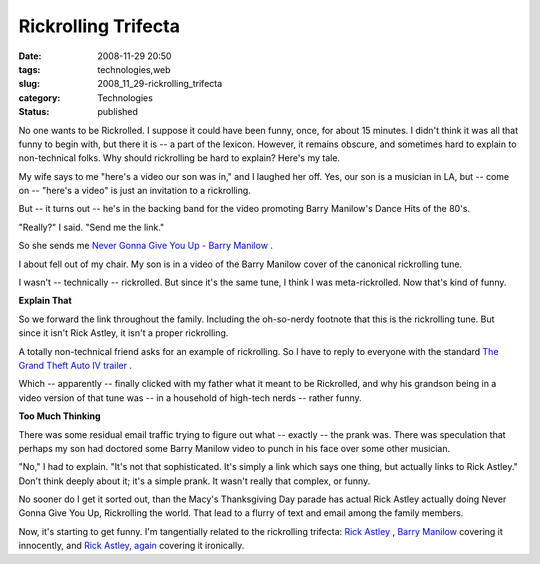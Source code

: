 Rickrolling Trifecta
====================

:date: 2008-11-29 20:50
:tags: technologies,web
:slug: 2008_11_29-rickrolling_trifecta
:category: Technologies
:status: published







No one wants to be Rickrolled.  I suppose it could have been funny, once, for about 15 minutes.  I didn't think it was all that funny to begin with, but there it is -- a part of the lexicon.  However, it remains obscure, and sometimes hard to explain to non-technical folks.  Why should rickrolling be hard to explain?  Here's my tale.



My wife says to me "here's a video our son was in," and I laughed her off.  Yes, our son is a musician in LA, but -- come on -- "here's a video" is just an invitation to a rickrolling.  



But -- it turns out -- he's in the backing band for the video promoting Barry Manilow's Dance Hits of the 80's. 



"Really?" I said.  "Send me the link."  



So she sends me `Never Gonna Give You Up - Barry Manilow <http://www.youtube.com/watch?v=TswTenrEwwM>`_ .




I about fell out of my chair.  My son is in a video of the Barry Manilow cover of the canonical rickrolling tune.




I wasn't -- technically -- rickrolled.  But since it's the same tune, I think I was meta-rickrolled.  Now that's kind of funny.




:strong:`Explain That` 




So we forward the link throughout the family.  Including the oh-so-nerdy footnote that this is the rickrolling tune.  But since it isn't Rick Astley, it isn't a proper rickrolling.




A totally non-technical friend asks for an example of rickrolling.   So I have to reply to everyone with the standard `The Grand Theft Auto IV trailer <http://www.youtube.com/watch?v=oHg5SJYRHA0>`_ .




Which -- apparently -- finally clicked with my father what it meant to be Rickrolled, and why his grandson being in a video version of that tune was -- in a household of high-tech nerds -- rather funny.




:strong:`Too Much Thinking` 




There was some residual email traffic trying to figure out what -- exactly -- the prank was.   There was speculation that perhaps my son had doctored some Barry Manilow video to punch in his face over some other musician.




"No," I had to explain.  "It's not that sophisticated.  It's simply a link which says one thing, but actually links to Rick Astley."  Don't think deeply about it; it's a simple prank.  It wasn't really that complex, or funny.




No sooner do I get it sorted out, than the Macy's Thanksgiving Day parade has actual Rick Astley actually doing Never Gonna Give You Up, Rickrolling the world.  That lead to a flurry of text and email among the family members.




Now, it's starting to get funny.  I'm tangentially related to the rickrolling trifecta: `Rick Astley <http://www.youtube.com/watch?v=f2b1D5w82yU>`_ , `Barry Manilow <http://www.youtube.com/watch?v=TswTenrEwwM>`_  covering it innocently, and `Rick Astley, again <http://www.youtube.com/watch?v=y4hqv6USkoU>`_  covering it ironically.








